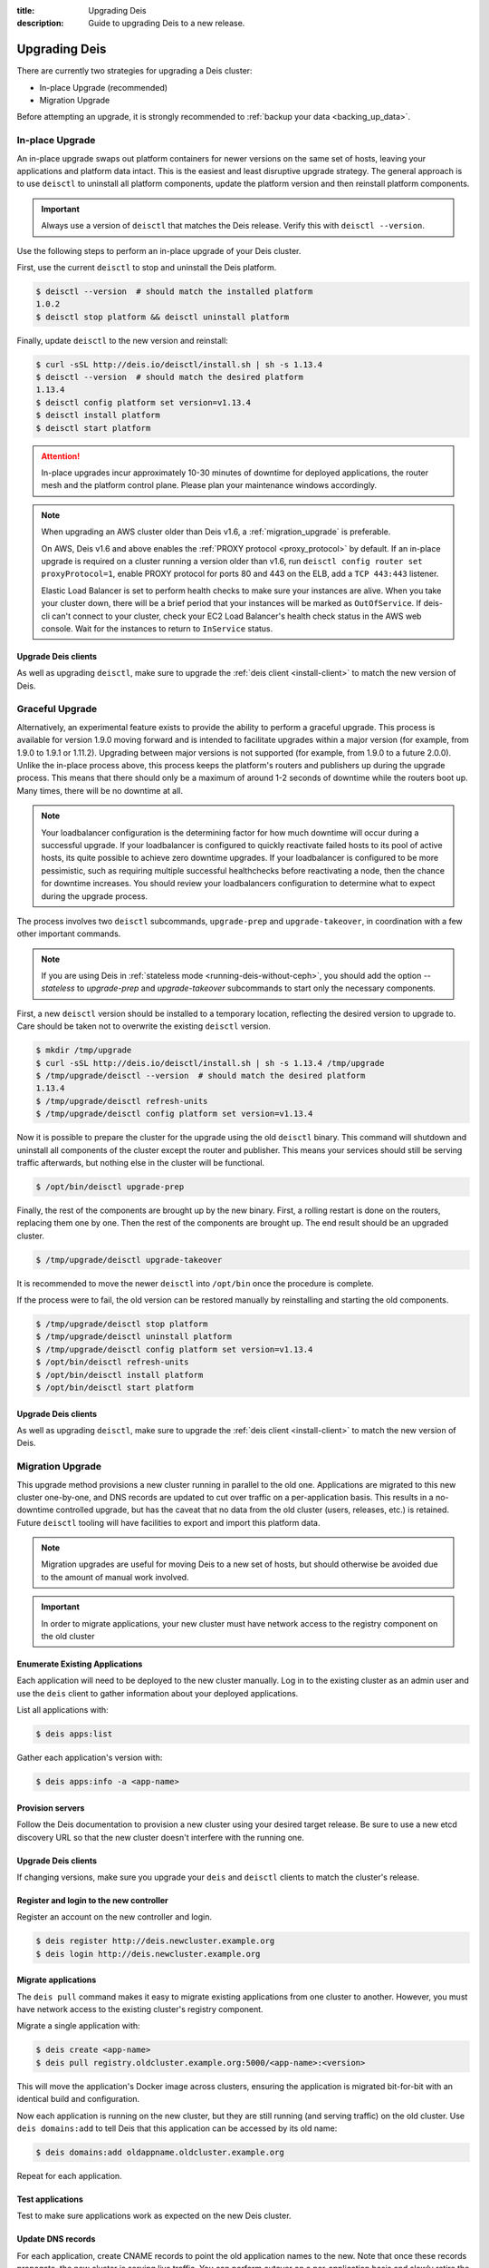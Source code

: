 :title: Upgrading Deis
:description: Guide to upgrading Deis to a new release.


.. _upgrading-deis:

Upgrading Deis
==============

There are currently two strategies for upgrading a Deis cluster:

* In-place Upgrade (recommended)
* Migration Upgrade

Before attempting an upgrade, it is strongly recommended to :ref:`backup your data <backing_up_data>`.

In-place Upgrade
----------------

An in-place upgrade swaps out platform containers for newer versions on the same set of hosts,
leaving your applications and platform data intact.  This is the easiest and least disruptive upgrade strategy.
The general approach is to use ``deisctl`` to uninstall all platform components, update the platform version
and then reinstall platform components.

.. important::

    Always use a version of ``deisctl`` that matches the Deis release.
    Verify this with ``deisctl --version``.

Use the following steps to perform an in-place upgrade of your Deis cluster.

First, use the current ``deisctl`` to stop and uninstall the Deis platform.

.. code-block:: console

    $ deisctl --version  # should match the installed platform
    1.0.2
    $ deisctl stop platform && deisctl uninstall platform

Finally, update ``deisctl`` to the new version and reinstall:

.. code-block:: console

    $ curl -sSL http://deis.io/deisctl/install.sh | sh -s 1.13.4
    $ deisctl --version  # should match the desired platform
    1.13.4
    $ deisctl config platform set version=v1.13.4
    $ deisctl install platform
    $ deisctl start platform

.. attention::

    In-place upgrades incur approximately 10-30 minutes of downtime for deployed applications, the router mesh
    and the platform control plane.  Please plan your maintenance windows accordingly.

.. note::

    When upgrading an AWS cluster older than Deis v1.6, a :ref:`migration_upgrade` is
    preferable.

    On AWS, Deis v1.6 and above enables the :ref:`PROXY protocol <proxy_protocol>` by default.
    If an in-place upgrade is required on a cluster running a version older than v1.6,
    run ``deisctl config router set proxyProtocol=1``, enable PROXY protocol for ports 80 and
    443 on the ELB, add a ``TCP 443:443`` listener.
    
    Elastic Load Balancer is set to perform health checks to make sure your instances are alive.
    When you take your cluster down, there will be a brief period that your instances will be
    marked as ``OutOfService``. If deis-cli can't connect to your cluster, check your EC2 Load
    Balancer's health check status in the AWS web console. Wait for the instances to return to
    ``InService`` status.

Upgrade Deis clients
^^^^^^^^^^^^^^^^^^^^
As well as upgrading ``deisctl``, make sure to upgrade the :ref:`deis client <install-client>` to
match the new version of Deis.

Graceful Upgrade
----------------

Alternatively, an experimental feature exists to provide the ability to perform a graceful upgrade. This process is
available for version 1.9.0 moving forward and is intended to facilitate upgrades within a major version (for example,
from 1.9.0 to 1.9.1 or 1.11.2). Upgrading between major versions is not supported (for example, from 1.9.0 to a
future 2.0.0). Unlike the in-place process above, this process keeps the platform's routers and publishers up during
the upgrade process. This means that there should only be a maximum of around 1-2 seconds of downtime while the
routers boot up. Many times, there will be no downtime at all.

.. note::

    Your loadbalancer configuration is the determining factor for how much downtime will occur during a successful upgrade.
    If your loadbalancer is configured to quickly reactivate failed hosts to its pool of active hosts, its quite possible to
    achieve zero downtime upgrades. If your loadbalancer is configured to be more pessimistic, such as requiring multiple
    successful healthchecks before reactivating a node, then the chance for downtime increases. You should review your
    loadbalancers configuration to determine what to expect during the upgrade process.

The process involves two ``deisctl`` subcommands, ``upgrade-prep`` and ``upgrade-takeover``, in coordination with a few other important commands.

.. note::

    If you are using Deis in :ref:`stateless mode <running-deis-without-ceph>`, you should add the option `--stateless`
    to `upgrade-prep` and `upgrade-takeover` subcommands to start only the necessary components.

First, a new ``deisctl`` version should be installed to a temporary location, reflecting the desired version to upgrade
to. Care should be taken not to overwrite the existing ``deisctl`` version.

.. code-block:: console

    $ mkdir /tmp/upgrade
    $ curl -sSL http://deis.io/deisctl/install.sh | sh -s 1.13.4 /tmp/upgrade
    $ /tmp/upgrade/deisctl --version  # should match the desired platform
    1.13.4
    $ /tmp/upgrade/deisctl refresh-units
    $ /tmp/upgrade/deisctl config platform set version=v1.13.4

Now it is possible to prepare the cluster for the upgrade using the old ``deisctl`` binary. This command will shutdown
and uninstall all components of the cluster except the router and publisher. This means your services should still be
serving traffic afterwards, but nothing else in the cluster will be functional.

.. code-block:: console

    $ /opt/bin/deisctl upgrade-prep

Finally, the rest of the components are brought up by the new binary. First, a rolling restart is done on the routers,
replacing them one by one. Then the rest of the components are brought up. The end result should be an upgraded cluster.

.. code-block:: console

    $ /tmp/upgrade/deisctl upgrade-takeover

It is recommended to move the newer ``deisctl`` into ``/opt/bin`` once the procedure is complete.

If the process were to fail, the old version can be restored manually by reinstalling and starting the old components.

.. code-block:: console

    $ /tmp/upgrade/deisctl stop platform
    $ /tmp/upgrade/deisctl uninstall platform
    $ /tmp/upgrade/deisctl config platform set version=v1.13.4
    $ /opt/bin/deisctl refresh-units
    $ /opt/bin/deisctl install platform
    $ /opt/bin/deisctl start platform

Upgrade Deis clients
^^^^^^^^^^^^^^^^^^^^
As well as upgrading ``deisctl``, make sure to upgrade the :ref:`deis client <install-client>` to
match the new version of Deis.


.. _migration_upgrade:

Migration Upgrade
-----------------

This upgrade method provisions a new cluster running in parallel to the old one. Applications are
migrated to this new cluster one-by-one, and DNS records are updated to cut over traffic on a
per-application basis. This results in a no-downtime controlled upgrade, but has the caveat that no
data from the old cluster (users, releases, etc.) is retained. Future ``deisctl`` tooling will have
facilities to export and import this platform data.

.. note::

    Migration upgrades are useful for moving Deis to a new set of hosts,
    but should otherwise be avoided due to the amount of manual work involved.

.. important::

    In order to migrate applications, your new cluster must have network access
    to the registry component on the old cluster

Enumerate Existing Applications
^^^^^^^^^^^^^^^^^^^^^^^^^^^^^^^
Each application will need to be deployed to the new cluster manually.
Log in to the existing cluster as an admin user and use the ``deis`` client to
gather information about your deployed applications.

List all applications with:

.. code-block:: console

    $ deis apps:list

Gather each application's version with:

.. code-block:: console

    $ deis apps:info -a <app-name>

Provision servers
^^^^^^^^^^^^^^^^^
Follow the Deis documentation to provision a new cluster using your desired target release.
Be sure to use a new etcd discovery URL so that the new cluster doesn't interfere with the running one.

Upgrade Deis clients
^^^^^^^^^^^^^^^^^^^^
If changing versions, make sure you upgrade your ``deis`` and ``deisctl`` clients
to match the cluster's release.

Register and login to the new controller
^^^^^^^^^^^^^^^^^^^^^^^^^^^^^^^^^^^^^^^^
Register an account on the new controller and login.

.. code-block:: console

    $ deis register http://deis.newcluster.example.org
    $ deis login http://deis.newcluster.example.org

Migrate applications
^^^^^^^^^^^^^^^^^^^^
The ``deis pull`` command makes it easy to migrate existing applications from
one cluster to another.  However, you must have network access to the existing
cluster's registry component.

Migrate a single application with:

.. code-block:: console

    $ deis create <app-name>
    $ deis pull registry.oldcluster.example.org:5000/<app-name>:<version>

This will move the application's Docker image across clusters, ensuring the application
is migrated bit-for-bit with an identical build and configuration.

Now each application is running on the new cluster, but they are still running (and serving traffic)
on the old cluster.  Use ``deis domains:add`` to tell Deis that this application can be accessed
by its old name:

.. code-block:: console

    $ deis domains:add oldappname.oldcluster.example.org

Repeat for each application.

Test applications
^^^^^^^^^^^^^^^^^
Test to make sure applications work as expected on the new Deis cluster.

Update DNS records
^^^^^^^^^^^^^^^^^^
For each application, create CNAME records to point the old application names to the new. Note that
once these records propagate, the new cluster is serving live traffic. You can perform cutover on a
per-application basis and slowly retire the old cluster.

If an application is named 'happy-bandit' on the old Deis cluster and 'jumping-cuddlefish' on the
new cluster, you would create a DNS record that looks like the following:

.. code-block:: console

    happy-bandit.oldcluster.example.org.        CNAME       jumping-cuddlefish.newcluster.example.org

Retire the old cluster
^^^^^^^^^^^^^^^^^^^^^^
Once all applications have been validated, the old cluster can be retired.


.. _upgrading-coreos:

Upgrading CoreOS
----------------

By default, Deis disables CoreOS automatic updates. This is partially because in the case of a
machine reboot, Deis components will be scheduled to a new host and will need a few minutes to start
and restore to a running state. This results in a short downtime of the Deis control plane,
which can be disruptive if unplanned.

Additionally, because Deis customizes the CoreOS cloud-config file, upgrading the CoreOS host to
a new version without accounting for changes in the cloud-config file could cause Deis to stop
functioning properly.

.. important::

  Enabling updates for CoreOS will result in the machine upgrading to the latest CoreOS release
  available in a particular channel. Sometimes, new CoreOS releases make changes that will break
  Deis. It is always recommended to provision a Deis release with the CoreOS version specified
  in that release's provision scripts or documentation.

.. important::

  Upgrading a cluster can result in simultaneously running different etcd versions,
  which may introduce incompatibilities that result in a broken etcd cluster. It is
  always recommended to first test upgrades in a non-production cluster whenever possible.

While typically not recommended, it is possible to trigger an update of a CoreOS machine. Some
Deis releases may recommend a CoreOS upgrade - in these cases, the release notes for a Deis release
will point to this documentation.

Checking the CoreOS version
^^^^^^^^^^^^^^^^^^^^^^^^^^^

You can check the CoreOS version by running the following command on the CoreOS machine:

.. code-block:: console

    $ cat /etc/os-release

Or from your local machine:

.. code-block:: console

    $ ssh core@<server ip> 'cat /etc/os-release'


Triggering an upgrade
^^^^^^^^^^^^^^^^^^^^^

To upgrade CoreOS, run the following commands:

.. code-block:: console

    $ ssh core@<server ip>
    $ sudo su
    $ echo GROUP=stable > /etc/coreos/update.conf
    $ systemctl unmask update-engine.service
    $ systemctl start update-engine.service
    $ update_engine_client -update
    $ systemctl stop update-engine.service
    $ systemctl mask update-engine.service
    $ reboot

.. warning::

  You should only upgrade one host at a time. Removing multiple hosts from the cluster
  simultaneously can result in failure of the etcd cluster. Ensure the recently-rebooted host
  has returned to the cluster with ``fleetctl list-machines`` before moving on to the next host.

After the host reboots, ``update-engine.service`` should be unmasked and started once again:

.. code-block:: console

    $ systemctl unmask update-engine.service
    $ systemctl start update-engine.service

It may take a few minutes for CoreOS to recognize that the update has been applied successfully, and
only then will it update the boot flags to use the new image on subsequent reboots. This can be confirmed
by watching the ``update-engine`` journal:

.. code-block:: console

    $ journalctl -fu update-engine

Seeing a message like ``Updating boot flags...`` means that the update has finished, and the service
should be stopped and masked once again:

.. code-block:: console

    $ systemctl stop update-engine.service
    $ systemctl mask update-engine.service

The update is now complete.

.. note::

    Users have reported that some cloud providers do not allow the boot partition to be updated,
    resulting in CoreOS reverting to the originally installed version on a reboot.
